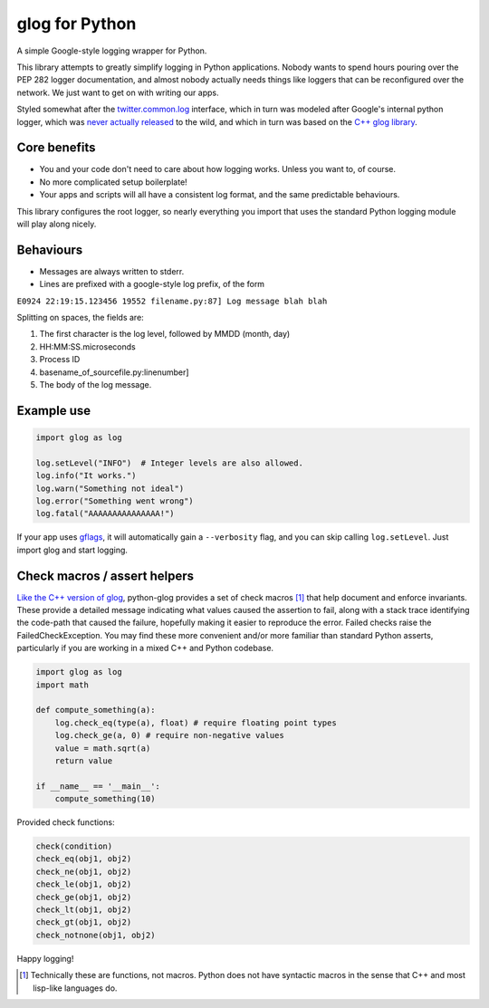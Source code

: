 glog for Python
===============

.. image:: https://travis-ci.org/benley/python-glog.svg?branch=master
    :target: https://travis-ci.org/benley/python-glog

A simple Google-style logging wrapper for Python.

This library attempts to greatly simplify logging in Python applications.
Nobody wants to spend hours pouring over the PEP 282 logger documentation, and
almost nobody actually needs things like loggers that can be reconfigured over
the network.  We just want to get on with writing our apps.

Styled somewhat after the twitter.common.log_ interface, which in turn was
modeled after Google's internal python logger, which was `never actually
released`_ to the wild, and which in turn was based on the `C++ glog library`_.

Core benefits
-------------

- You and your code don't need to care about how logging works. Unless you
  want to, of course.

- No more complicated setup boilerplate!

- Your apps and scripts will all have a consistent log format, and the same
  predictable behaviours.

This library configures the root logger, so nearly everything you import that
uses the standard Python logging module will play along nicely.

Behaviours
----------

-  Messages are always written to stderr.

-  Lines are prefixed with a google-style log prefix, of the form

``E0924 22:19:15.123456 19552 filename.py:87] Log message blah blah``

Splitting on spaces, the fields are:

1. The first character is the log level, followed by MMDD (month, day)
2. HH:MM:SS.microseconds
3. Process ID
4. basename\_of\_sourcefile.py:linenumber]
5. The body of the log message.

Example use
-----------

.. code:: python

    import glog as log

    log.setLevel("INFO")  # Integer levels are also allowed.
    log.info("It works.")
    log.warn("Something not ideal")
    log.error("Something went wrong")
    log.fatal("AAAAAAAAAAAAAAA!")

If your app uses gflags_, it will automatically gain a ``--verbosity`` flag,
and you can skip calling ``log.setLevel``.  Just import glog and start logging.

Check macros / assert helpers
-----------------------------

`Like the C++ version of glog`_, python-glog provides a set of check macros
[1]_ that help document and enforce invariants.  These provide a detailed
message indicating what values caused the assertion to fail, along with a stack
trace identifying the code-path that caused the failure, hopefully making it
easier to reproduce the error.  Failed checks raise the FailedCheckException.
You may find these more convenient and/or more familiar than standard Python
asserts, particularly if you are working in a mixed C++ and Python codebase.


.. code:: python

    import glog as log
    import math

    def compute_something(a):
        log.check_eq(type(a), float) # require floating point types
        log.check_ge(a, 0) # require non-negative values
        value = math.sqrt(a)
        return value

    if __name__ == '__main__':
        compute_something(10)


Provided check functions:

.. code:: python

    check(condition)
    check_eq(obj1, obj2)
    check_ne(obj1, obj2)
    check_le(obj1, obj2)
    check_ge(obj1, obj2)
    check_lt(obj1, obj2)
    check_gt(obj1, obj2)
    check_notnone(obj1, obj2)


Happy logging!

.. _twitter.common.log: https://github.com/twitter/commons/tree/master/src/python/twitter/common/log

.. _never actually released: https://groups.google.com/d/msg/google-glog/a_JcyJ4p8MQ/Xu-vDPiuCCYJ

.. _C++ glog library: https://github.com/google/glog

.. _gflags: https://github.com/google/python-gflags

.. _Like the C++ version of glog: https://htmlpreview.github.io/?https://github.com/google/glog/master/doc/glog.html#check

.. [1] Technically these are functions, not macros.  Python does not have
   syntactic macros in the sense that C++ and most lisp-like languages do.



